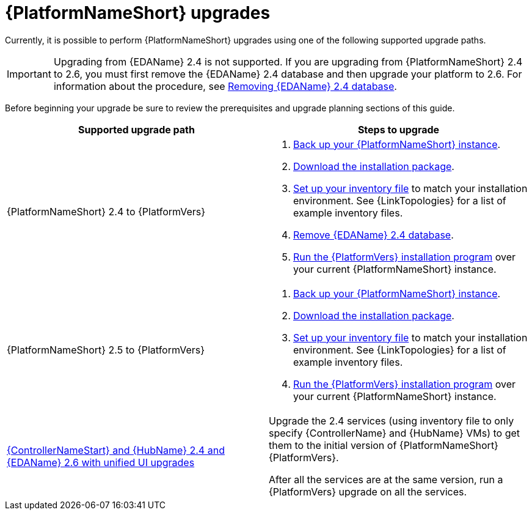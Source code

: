 :_mod-docs-content-type: CONCEPT

[id="aap-upgrades_{context}"]

= {PlatformNameShort} upgrades

Currently, it is possible to perform {PlatformNameShort} upgrades using one of the following supported upgrade paths. 

[IMPORTANT]
====
Upgrading from {EDAName} 2.4 is not supported. If you are upgrading from {PlatformNameShort} 2.4 to 2.6, you must first remove the {EDAName} 2.4 database and then upgrade your platform to 2.6. For information about the procedure, see xref:proc-removing-eda-db_aap-upgrading-platform[Removing {EDAName} 2.4 database]. 
====

Before beginning your upgrade be sure to review the prerequisites and upgrade planning sections of this guide.

[cols="a,a"]
|===
h|Supported upgrade path h| Steps to upgrade
|{PlatformNameShort} 2.4 to {PlatformVers} |     
. xref:proc-backup-aap_aap-upgrading-platform[Back up your {PlatformNameShort} instance].

. xref:con-choosing-obtaining-installer_aap-upgrading-platform[Download the installation package].

. xref:editing-inventory-file-for-updates_aap-upgrading-platform[Set up your inventory file] to match your installation environment. See {LinkTopologies} for a list of example inventory files.

. xref:proc-removing-eda-db_aap-upgrading-platform[Remove {EDAName} 2.4 database]. 

. xref:proc-running-setup-script-for-updates[Run the {PlatformVers} installation program] over your current {PlatformNameShort} instance.

|{PlatformNameShort} 2.5 to {PlatformVers} |     

. xref:proc-backup-aap_aap-upgrading-platform[Back up your {PlatformNameShort} instance].

. xref:con-choosing-obtaining-installer_aap-upgrading-platform[Download the installation package].

. xref:editing-inventory-file-for-updates_aap-upgrading-platform[Set up your inventory file] to match your installation environment. See {LinkTopologies} for a list of example inventory files.

. xref:proc-running-setup-script-for-updates[Run the {PlatformVers} installation program] over your current {PlatformNameShort} instance.

|xref:upgrade-controller-hub-eda-unified-ui_aap-upgrading-platform[{ControllerNameStart} and {HubName} 2.4 and {EDAName} 2.6 with unified UI upgrades] | Upgrade the 2.4 services (using inventory file to only specify {ControllerName} and {HubName} VMs) to get them to the initial version of {PlatformNameShort} {PlatformVers}.

After all the services are at the same version, run a {PlatformVers} upgrade on all the services.
|===


// [hherbly]: not sure we need the addt'l resources block? the xref goes to the next section of the document.
// [ddacosta]: agree, it's not needed.
//[role="_additional-resources"]
//.Additional resources
//* xref:aap-upgrading-platform[Upgrading to {PlatformName} {PlatformVers}] 
